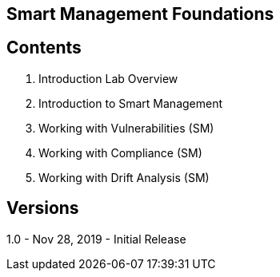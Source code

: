 ==  Smart Management Foundations



== Contents
. Introduction Lab Overview
. Introduction to Smart Management
. Working with Vulnerabilities (SM)
. Working with Compliance (SM)
. Working with Drift Analysis (SM)

== Versions
1.0 - Nov 28, 2019 - Initial Release

